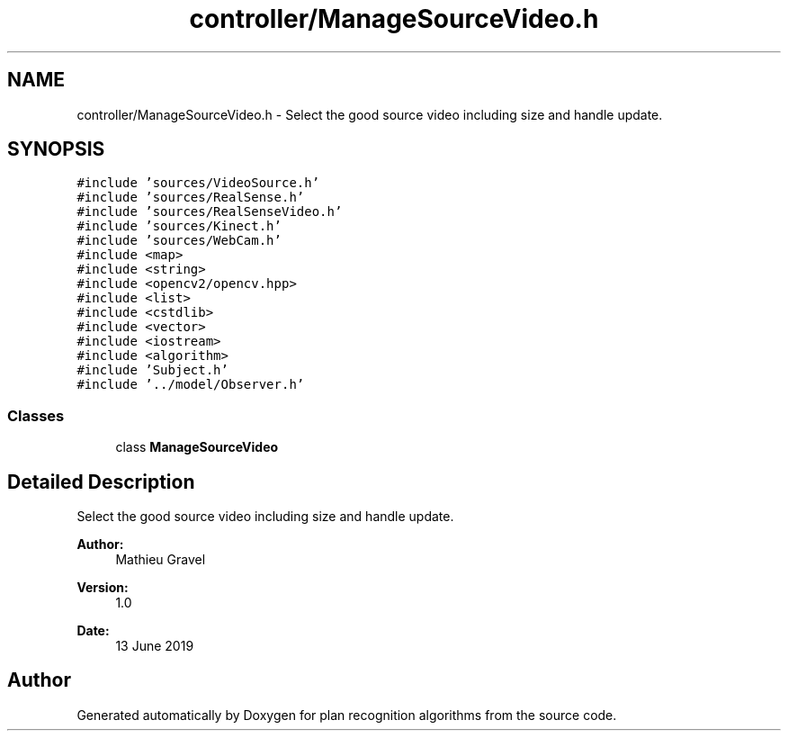 .TH "controller/ManageSourceVideo.h" 3 "Mon Aug 19 2019" "plan recognition algorithms" \" -*- nroff -*-
.ad l
.nh
.SH NAME
controller/ManageSourceVideo.h \- Select the good source video including size and handle update\&.  

.SH SYNOPSIS
.br
.PP
\fC#include 'sources/VideoSource\&.h'\fP
.br
\fC#include 'sources/RealSense\&.h'\fP
.br
\fC#include 'sources/RealSenseVideo\&.h'\fP
.br
\fC#include 'sources/Kinect\&.h'\fP
.br
\fC#include 'sources/WebCam\&.h'\fP
.br
\fC#include <map>\fP
.br
\fC#include <string>\fP
.br
\fC#include <opencv2/opencv\&.hpp>\fP
.br
\fC#include <list>\fP
.br
\fC#include <cstdlib>\fP
.br
\fC#include <vector>\fP
.br
\fC#include <iostream>\fP
.br
\fC#include <algorithm>\fP
.br
\fC#include 'Subject\&.h'\fP
.br
\fC#include '\&.\&./model/Observer\&.h'\fP
.br

.SS "Classes"

.in +1c
.ti -1c
.RI "class \fBManageSourceVideo\fP"
.br
.in -1c
.SH "Detailed Description"
.PP 
Select the good source video including size and handle update\&. 


.PP
\fBAuthor:\fP
.RS 4
Mathieu Gravel 
.RE
.PP
\fBVersion:\fP
.RS 4
1\&.0 
.RE
.PP
\fBDate:\fP
.RS 4
13 June 2019 
.RE
.PP

.SH "Author"
.PP 
Generated automatically by Doxygen for plan recognition algorithms from the source code\&.

